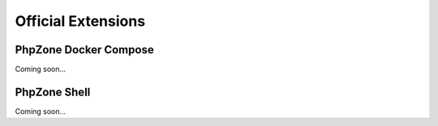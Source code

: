 Official Extensions
===================

PhpZone Docker Compose
----------------------

Coming soon...

PhpZone Shell
-------------

Coming soon...
